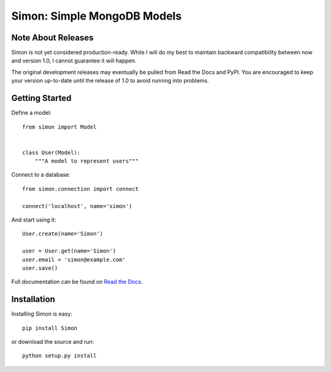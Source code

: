 ============================
Simon: Simple MongoDB Models
============================

.. image:: https://secure.travis-ci.org/dirn/Simon.png?branch=develop
   :target: http://travis-ci.org/dirn/Simon


Note About Releases
===================

Simon is not yet considered production-ready. While I will do my best to
maintain backward compatibility between now and version 1.0, I cannot
guarantee it will happen.

The original development releases may eventually be pulled from Read the
Docs and PyPI. You are encouraged to keep your version up-to-date until
the release of 1.0 to avoid running into problems.


Getting Started
===============

Define a model::

    from simon import Model


    class User(Model):
        """A model to represent users"""

Connect to a database::

    from simon.connection import connect

    connect('localhost', name='simon')

And start using it::

    User.create(name='Simon')

    user = User.get(name='Simon')
    user.email = 'simon@example.com'
    user.save()

Full documentation can be found on `Read the Docs`_.

.. _Read the Docs: http://simon.readthedocs.org


Installation
============

Installing Simon is easy::

    pip install Simon

or download the source and run::

    python setup.py install
